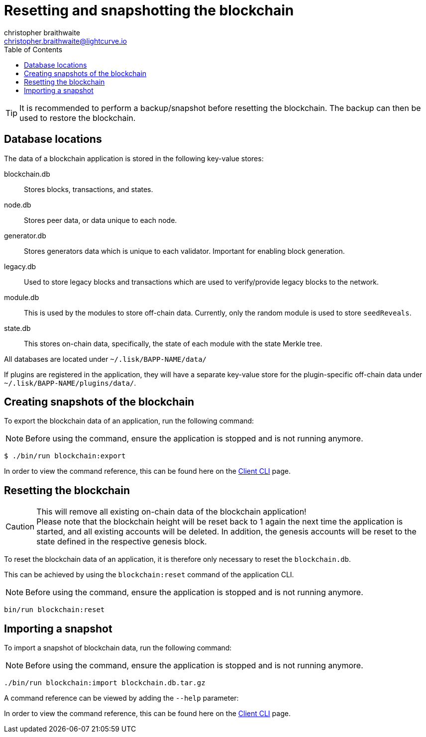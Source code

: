 = Resetting and snapshotting the blockchain
christopher braithwaite <christopher.braithwaite@lightcurve.io>
:toc:
:docs_sdk: v6@lisk-sdk::

:url_client_cli: {docs_sdk}client-cli.adoc#blockchainimport
:url_client_cli_export: {docs_sdk}client-cli.adoc#blockchainexport

TIP: It is recommended to perform a backup/snapshot before resetting the blockchain.
The backup can then be used to restore the blockchain.

== Database locations

The data of a blockchain application is stored in the following key-value stores:

blockchain.db::
Stores blocks, transactions, and states.
node.db::
Stores peer data, or data unique to each node.
// forger.db::
generator.db::
Stores generators data which is unique to each validator.
Important for enabling block generation.
legacy.db::
Used to store legacy blocks and transactions which are used to verify/provide legacy blocks to the network.
module.db::
This is used by the modules to store off-chain data.
Currently, only the random module is used to store `seedReveals`.
state.db::
This stores on-chain data, specifically, the state of each module with the state Merkle tree.

All databases are located under `~/.lisk/BAPP-NAME/data/`

If plugins are registered in the application, they will have a separate key-value store for the plugin-specific off-chain data under `~/.lisk/BAPP-NAME/plugins/data/`.

== Creating snapshots of the blockchain

To export the blockchain data of an application, run the following command:

NOTE: Before using the command, ensure the application is stopped and is not running anymore.

[source,bash]
----
$ ./bin/run blockchain:export
----

In order to view the command reference, this can be found here on the xref:{url_client_cli_export}[Client CLI] page.

== Resetting the blockchain

.This will remove all existing on-chain data of the blockchain application!
[CAUTION]
Please note that the blockchain height will be reset back to 1 again the next time the application is started, and all existing accounts will be deleted. In addition, the genesis accounts will be reset to the state defined in the respective genesis block.

To reset the blockchain data of an application, it is therefore  only necessary to reset the `blockchain.db`.

This can be achieved by using the `blockchain:reset` command of the application CLI.

NOTE: Before using the command, ensure the application is stopped and is not running anymore.

[source,bash]
----
bin/run blockchain:reset
----

== Importing a snapshot

To import a snapshot of blockchain data, run the following command:

NOTE: Before using the command, ensure the application is stopped and is not running anymore.

[source,bash]
----
./bin/run blockchain:import blockchain.db.tar.gz
----

A command reference can be viewed by adding the `--help` parameter:

In order to view the command reference, this can be found here on the xref:{url_client_cli}[Client CLI] page.
